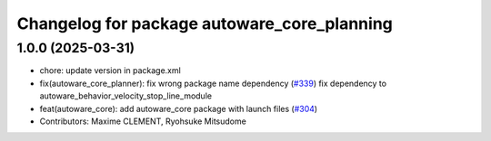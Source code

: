 ^^^^^^^^^^^^^^^^^^^^^^^^^^^^^^^^^^^^^^^^^^^^
Changelog for package autoware_core_planning
^^^^^^^^^^^^^^^^^^^^^^^^^^^^^^^^^^^^^^^^^^^^

1.0.0 (2025-03-31)
------------------
* chore: update version in package.xml
* fix(autoware_core_planner): fix wrong package name dependency (`#339 <https://github.com/autowarefoundation/autoware_core/issues/339>`_)
  fix dependency to autoware_behavior_velocity_stop_line_module
* feat(autoware_core): add autoware_core package with launch files (`#304 <https://github.com/autowarefoundation/autoware_core/issues/304>`_)
* Contributors: Maxime CLEMENT, Ryohsuke Mitsudome
